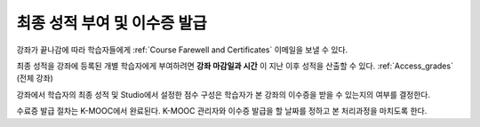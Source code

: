 .. _Checking Student Progress and Issuing Certificates:

###################################################
최종 성적 부여 및 이수증 발급
###################################################
.. This chapter will be renamed and expanded to include course wrap-up activities and best practices.

강좌가 끝나감에 따라 학습자들에게 :ref:`Course Farewell and Certificates` 이메일을 보낼 수 있다. 


최종 성적을 강좌에 등록된 개별 학습자에게 부여하려면 **강좌 마감일과 시간** 이 지난 이후 성적을 산출할 수 있다. :ref:`Access_grades` (전체 강좌)
 
강좌에서 학습자의 최종 성적 및 Studio에서 설정한 점수 구성은 학습자가 본 강좌의 이수증을 받을 수 있는지의 여부를 결정한다. 

수료증 발급 절차는 K-MOOC에서 완료된다. K-MOOC 관리자와 이수증 발급을 할 날짜를 정하고 본 처리과정을 마치도록 한다.
 
